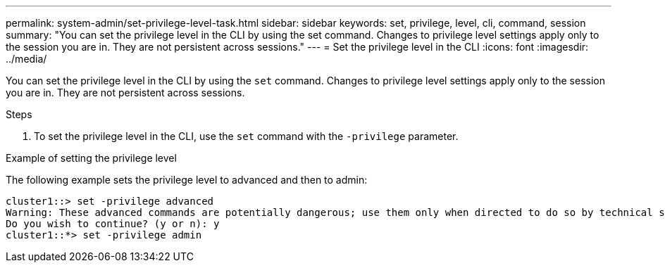 ---
permalink: system-admin/set-privilege-level-task.html
sidebar: sidebar
keywords: set, privilege, level, cli, command, session
summary: "You can set the privilege level in the CLI by using the set command. Changes to privilege level settings apply only to the session you are in. They are not persistent across sessions."
---
= Set the privilege level in the CLI
:icons: font
:imagesdir: ../media/

[.lead]
You can set the privilege level in the CLI by using the `set` command. Changes to privilege level settings apply only to the session you are in. They are not persistent across sessions.

.Steps

. To set the privilege level in the CLI, use the `set` command with the `-privilege` parameter.

.Example of setting the privilege level

The following example sets the privilege level to advanced and then to admin:

----
cluster1::> set -privilege advanced
Warning: These advanced commands are potentially dangerous; use them only when directed to do so by technical support.
Do you wish to continue? (y or n): y
cluster1::*> set -privilege admin
----
